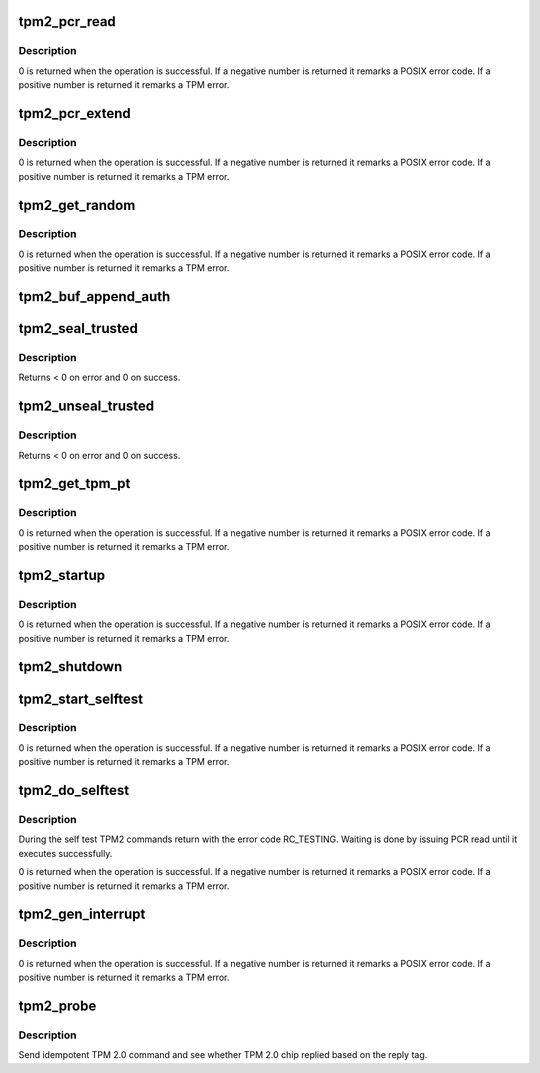 .. -*- coding: utf-8; mode: rst -*-
.. src-file: drivers/char/tpm/tpm2-cmd.c

.. _`tpm2_pcr_read`:

tpm2_pcr_read
=============

.. c:function:: int tpm2_pcr_read(struct tpm_chip *chip, int pcr_idx, u8 *res_buf)

    read a PCR value

    :param struct tpm_chip \*chip:
        TPM chip to use.

    :param int pcr_idx:
        index of the PCR to read.

    :param u8 \*res_buf:
        *undescribed*

.. _`tpm2_pcr_read.description`:

Description
-----------

0 is returned when the operation is successful. If a negative number is
returned it remarks a POSIX error code. If a positive number is returned
it remarks a TPM error.

.. _`tpm2_pcr_extend`:

tpm2_pcr_extend
===============

.. c:function:: int tpm2_pcr_extend(struct tpm_chip *chip, int pcr_idx, const u8 *hash)

    extend a PCR value

    :param struct tpm_chip \*chip:
        TPM chip to use.

    :param int pcr_idx:
        index of the PCR.

    :param const u8 \*hash:
        hash value to use for the extend operation.

.. _`tpm2_pcr_extend.description`:

Description
-----------

0 is returned when the operation is successful. If a negative number is
returned it remarks a POSIX error code. If a positive number is returned
it remarks a TPM error.

.. _`tpm2_get_random`:

tpm2_get_random
===============

.. c:function:: int tpm2_get_random(struct tpm_chip *chip, u8 *out, size_t max)

    get random bytes from the TPM RNG

    :param struct tpm_chip \*chip:
        TPM chip to use

    :param u8 \*out:
        destination buffer for the random bytes

    :param size_t max:
        the max number of bytes to write to \ ``out``\ 

.. _`tpm2_get_random.description`:

Description
-----------

0 is returned when the operation is successful. If a negative number is
returned it remarks a POSIX error code. If a positive number is returned
it remarks a TPM error.

.. _`tpm2_buf_append_auth`:

tpm2_buf_append_auth
====================

.. c:function:: void tpm2_buf_append_auth(struct tpm_buf *buf, u32 session_handle, const u8 *nonce, u16 nonce_len, u8 attributes, const u8 *hmac, u16 hmac_len)

    \ :c:func:`tpm_buf_alloc`\ .

    :param struct tpm_buf \*buf:
        *undescribed*

    :param u32 session_handle:
        *undescribed*

    :param const u8 \*nonce:
        *undescribed*

    :param u16 nonce_len:
        *undescribed*

    :param u8 attributes:
        *undescribed*

    :param const u8 \*hmac:
        *undescribed*

    :param u16 hmac_len:
        *undescribed*

.. _`tpm2_seal_trusted`:

tpm2_seal_trusted
=================

.. c:function:: int tpm2_seal_trusted(struct tpm_chip *chip, struct trusted_key_payload *payload, struct trusted_key_options *options)

    seal a trusted key

    :param struct tpm_chip \*chip:
        *undescribed*

    :param struct trusted_key_payload \*payload:
        the key data in clear and encrypted form

    :param struct trusted_key_options \*options:
        authentication values and other options

.. _`tpm2_seal_trusted.description`:

Description
-----------

Returns < 0 on error and 0 on success.

.. _`tpm2_unseal_trusted`:

tpm2_unseal_trusted
===================

.. c:function:: int tpm2_unseal_trusted(struct tpm_chip *chip, struct trusted_key_payload *payload, struct trusted_key_options *options)

    unseal a trusted key

    :param struct tpm_chip \*chip:
        *undescribed*

    :param struct trusted_key_payload \*payload:
        the key data in clear and encrypted form

    :param struct trusted_key_options \*options:
        authentication values and other options

.. _`tpm2_unseal_trusted.description`:

Description
-----------

Returns < 0 on error and 0 on success.

.. _`tpm2_get_tpm_pt`:

tpm2_get_tpm_pt
===============

.. c:function:: ssize_t tpm2_get_tpm_pt(struct tpm_chip *chip, u32 property_id, u32 *value, const char *desc)

    get value of a TPM_CAP_TPM_PROPERTIES type property

    :param struct tpm_chip \*chip:
        TPM chip to use.

    :param u32 property_id:
        property ID.

    :param u32 \*value:
        output variable.

    :param const char \*desc:
        passed to \ :c:func:`tpm_transmit_cmd`\ 

.. _`tpm2_get_tpm_pt.description`:

Description
-----------

0 is returned when the operation is successful. If a negative number is
returned it remarks a POSIX error code. If a positive number is returned
it remarks a TPM error.

.. _`tpm2_startup`:

tpm2_startup
============

.. c:function:: int tpm2_startup(struct tpm_chip *chip, u16 startup_type)

    send startup command to the TPM chip

    :param struct tpm_chip \*chip:
        TPM chip to use.
        \ ``startup_type``\         startup type. The value is either
        TPM_SU_CLEAR or TPM_SU_STATE.

    :param u16 startup_type:
        *undescribed*

.. _`tpm2_startup.description`:

Description
-----------

0 is returned when the operation is successful. If a negative number is
returned it remarks a POSIX error code. If a positive number is returned
it remarks a TPM error.

.. _`tpm2_shutdown`:

tpm2_shutdown
=============

.. c:function:: void tpm2_shutdown(struct tpm_chip *chip, u16 shutdown_type)

    send shutdown command to the TPM chip

    :param struct tpm_chip \*chip:
        TPM chip to use.
        \ ``shutdown_type``\        shutdown type. The value is either
        TPM_SU_CLEAR or TPM_SU_STATE.

    :param u16 shutdown_type:
        *undescribed*

.. _`tpm2_start_selftest`:

tpm2_start_selftest
===================

.. c:function:: int tpm2_start_selftest(struct tpm_chip *chip, bool full)

    start a self test

    :param struct tpm_chip \*chip:
        TPM chip to use

    :param bool full:
        test all commands instead of testing only those that were not
        previously tested.

.. _`tpm2_start_selftest.description`:

Description
-----------

0 is returned when the operation is successful. If a negative number is
returned it remarks a POSIX error code. If a positive number is returned
it remarks a TPM error.

.. _`tpm2_do_selftest`:

tpm2_do_selftest
================

.. c:function:: int tpm2_do_selftest(struct tpm_chip *chip)

    run a full self test

    :param struct tpm_chip \*chip:
        TPM chip to use

.. _`tpm2_do_selftest.description`:

Description
-----------

During the self test TPM2 commands return with the error code RC_TESTING.
Waiting is done by issuing PCR read until it executes successfully.

0 is returned when the operation is successful. If a negative number is
returned it remarks a POSIX error code. If a positive number is returned
it remarks a TPM error.

.. _`tpm2_gen_interrupt`:

tpm2_gen_interrupt
==================

.. c:function:: int tpm2_gen_interrupt(struct tpm_chip *chip)

    generate an interrupt

    :param struct tpm_chip \*chip:
        TPM chip to use

.. _`tpm2_gen_interrupt.description`:

Description
-----------

0 is returned when the operation is successful. If a negative number is
returned it remarks a POSIX error code. If a positive number is returned
it remarks a TPM error.

.. _`tpm2_probe`:

tpm2_probe
==========

.. c:function:: int tpm2_probe(struct tpm_chip *chip)

    probe TPM 2.0

    :param struct tpm_chip \*chip:
        TPM chip to use

.. _`tpm2_probe.description`:

Description
-----------

Send idempotent TPM 2.0 command and see whether TPM 2.0 chip replied based on
the reply tag.

.. This file was automatic generated / don't edit.

